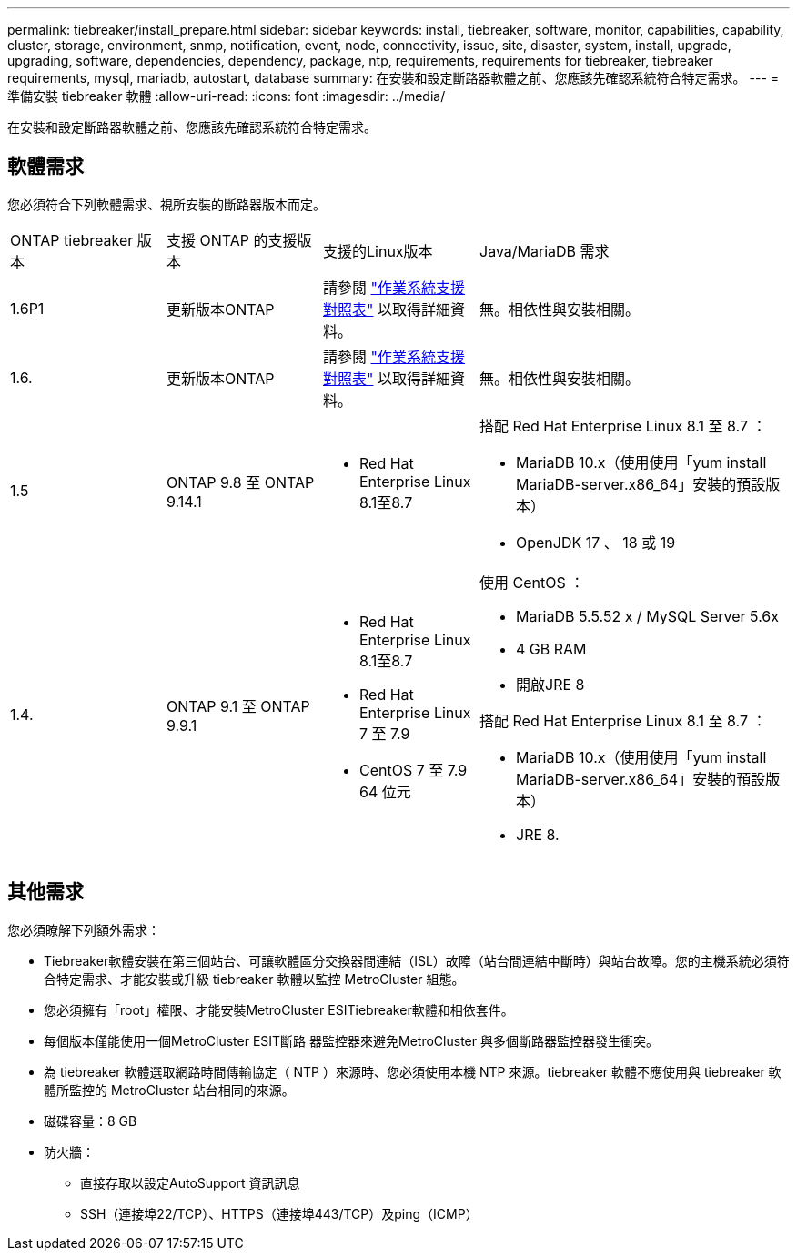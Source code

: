---
permalink: tiebreaker/install_prepare.html 
sidebar: sidebar 
keywords: install, tiebreaker, software, monitor, capabilities, capability, cluster, storage, environment, snmp, notification, event, node, connectivity, issue, site, disaster, system, install, upgrade, upgrading, software, dependencies, dependency, package, ntp, requirements, requirements for tiebreaker, tiebreaker requirements, mysql, mariadb, autostart, database 
summary: 在安裝和設定斷路器軟體之前、您應該先確認系統符合特定需求。 
---
= 準備安裝 tiebreaker 軟體
:allow-uri-read: 
:icons: font
:imagesdir: ../media/


[role="lead"]
在安裝和設定斷路器軟體之前、您應該先確認系統符合特定需求。



== 軟體需求

您必須符合下列軟體需求、視所安裝的斷路器版本而定。

[cols="1,1,1,2"]
|===


| ONTAP tiebreaker 版本 | 支援 ONTAP 的支援版本 | 支援的Linux版本 | Java/MariaDB 需求 


 a| 
1.6P1
 a| 
更新版本ONTAP
 a| 
請參閱 link:whats_new.html#os-support-matrix["作業系統支援對照表"] 以取得詳細資料。
 a| 
無。相依性與安裝相關。



 a| 
1.6.
 a| 
更新版本ONTAP
 a| 
請參閱 link:whats_new.html#os-support-matrix["作業系統支援對照表"] 以取得詳細資料。
 a| 
無。相依性與安裝相關。



 a| 
1.5
 a| 
ONTAP 9.8 至 ONTAP 9.14.1
 a| 
* Red Hat Enterprise Linux 8.1至8.7

 a| 
搭配 Red Hat Enterprise Linux 8.1 至 8.7 ：

* MariaDB 10.x（使用使用「yum install MariaDB-server.x86_64」安裝的預設版本）
* OpenJDK 17 、 18 或 19




 a| 
1.4.
 a| 
ONTAP 9.1 至 ONTAP 9.9.1
 a| 
* Red Hat Enterprise Linux 8.1至8.7
* Red Hat Enterprise Linux 7 至 7.9
* CentOS 7 至 7.9 64 位元

 a| 
使用 CentOS ：

* MariaDB 5.5.52 x / MySQL Server 5.6x
* 4 GB RAM
* 開啟JRE 8


搭配 Red Hat Enterprise Linux 8.1 至 8.7 ：

* MariaDB 10.x（使用使用「yum install MariaDB-server.x86_64」安裝的預設版本）
* JRE 8.


|===


== 其他需求

您必須瞭解下列額外需求：

* Tiebreaker軟體安裝在第三個站台、可讓軟體區分交換器間連結（ISL）故障（站台間連結中斷時）與站台故障。您的主機系統必須符合特定需求、才能安裝或升級 tiebreaker 軟體以監控 MetroCluster 組態。
* 您必須擁有「root」權限、才能安裝MetroCluster ESITiebreaker軟體和相依套件。
* 每個版本僅能使用一個MetroCluster ESIT斷路 器監控器來避免MetroCluster 與多個斷路器監控器發生衝突。
* 為 tiebreaker 軟體選取網路時間傳輸協定（ NTP ）來源時、您必須使用本機 NTP 來源。tiebreaker 軟體不應使用與 tiebreaker 軟體所監控的 MetroCluster 站台相同的來源。


* 磁碟容量：8 GB
* 防火牆：
+
** 直接存取以設定AutoSupport 資訊訊息
** SSH（連接埠22/TCP）、HTTPS（連接埠443/TCP）及ping（ICMP）



